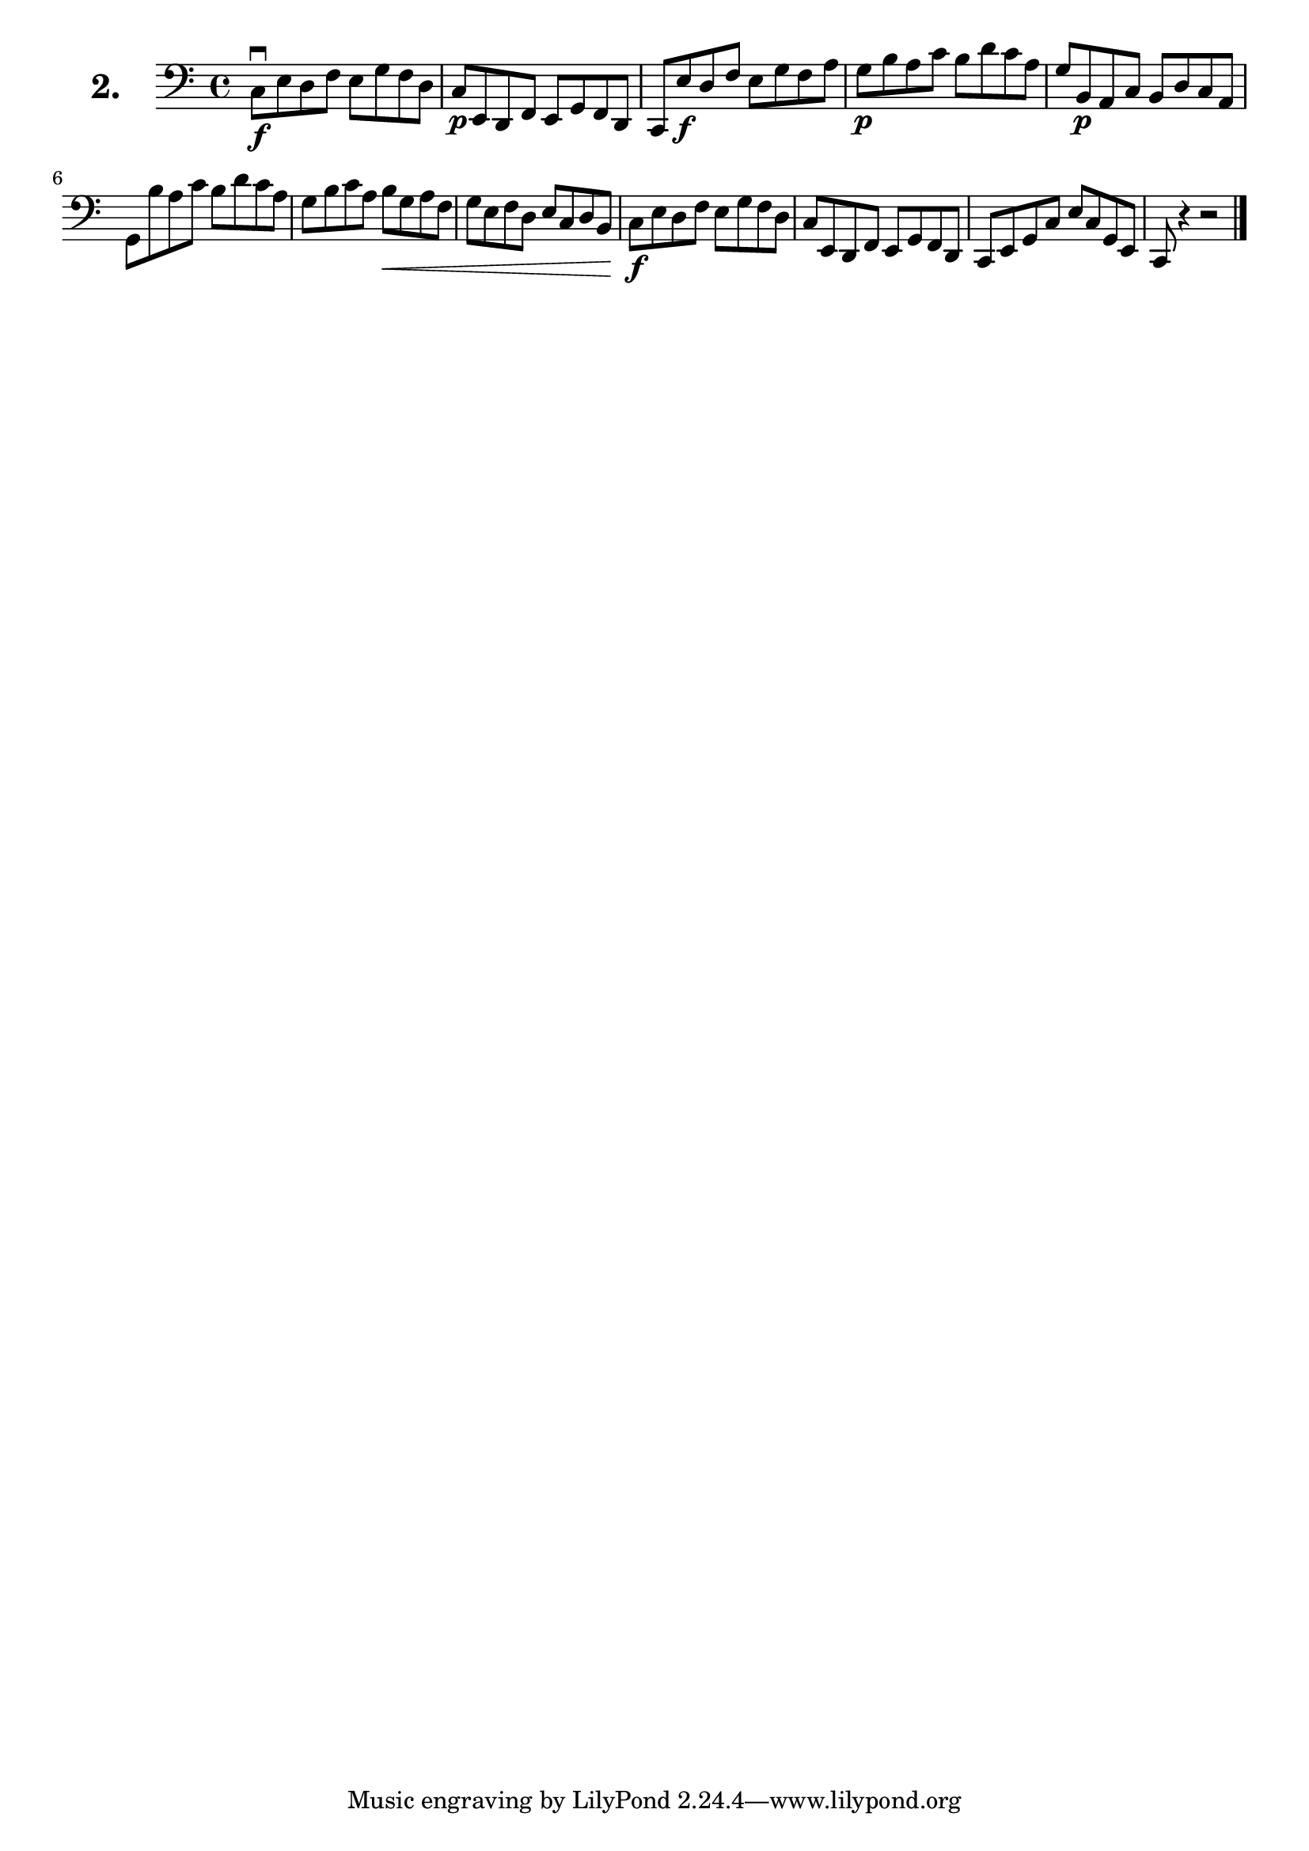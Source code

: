 \version "2.18.2"

\score {
  \new StaffGroup = "" \with {
        instrumentName = \markup { \bold \huge { \larger "2." }}
      }
  <<
    \new Staff = "celloI"

    \relative c {
      \clef bass
      \key c \major
      \time 4/4

      c8\downbow \f e d f e g f d | %01
      c\p e, d f e g f d          | %02
      c e'\f d f e g f a          | %03
      g\p b a c b d c a           | %04
      g b,\p a c b d c a          | %05
      g b' a c b d c a            | %06
      g b c a b\< g a f           | %07
      g e f d e c d b             | %08
      c\f e d f e g f d           | %09
      c e, d f e g f d            | %10
      c e g c e c g e             | %11
      c r4 r2 \bar "|."             %12

    }
  >>
  \layout {}
  \header {
    composer = "Sebastian Lee"
    %opus = "Op. 70"
  }
}
